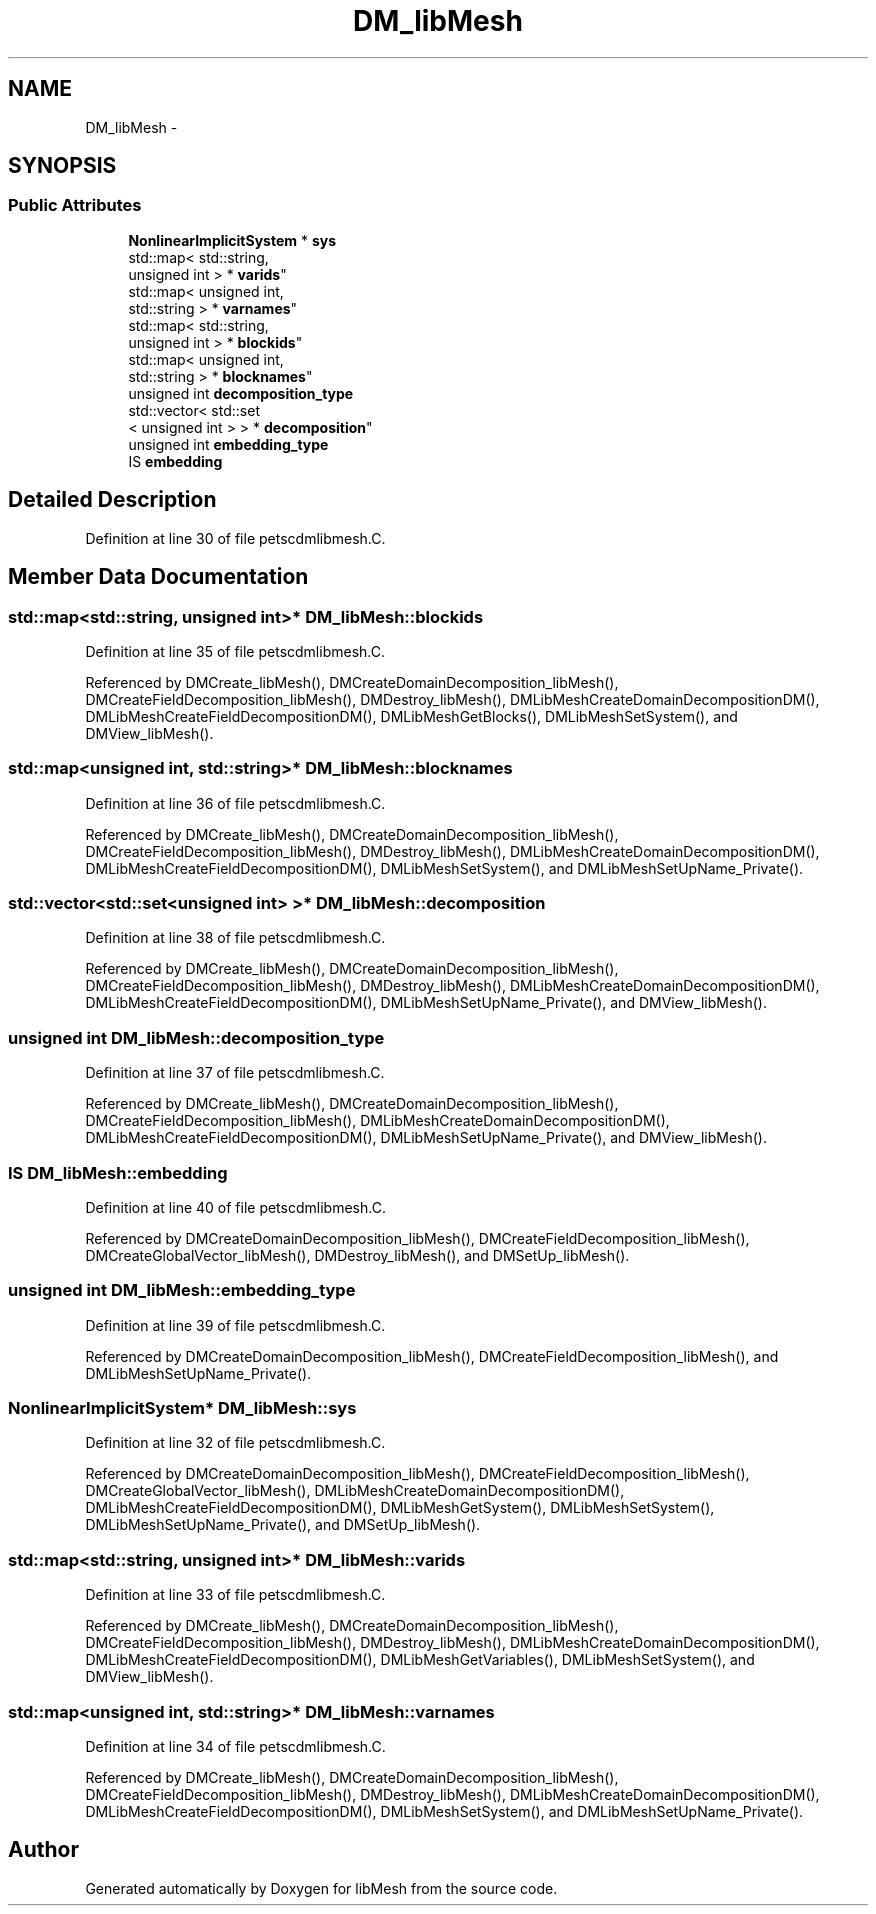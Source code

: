 .TH "DM_libMesh" 3 "Tue May 6 2014" "libMesh" \" -*- nroff -*-
.ad l
.nh
.SH NAME
DM_libMesh \- 
.SH SYNOPSIS
.br
.PP
.SS "Public Attributes"

.in +1c
.ti -1c
.RI "\fBNonlinearImplicitSystem\fP * \fBsys\fP"
.br
.ti -1c
.RI "std::map< std::string, 
.br
unsigned int > * \fBvarids\fP"
.br
.ti -1c
.RI "std::map< unsigned int, 
.br
std::string > * \fBvarnames\fP"
.br
.ti -1c
.RI "std::map< std::string, 
.br
unsigned int > * \fBblockids\fP"
.br
.ti -1c
.RI "std::map< unsigned int, 
.br
std::string > * \fBblocknames\fP"
.br
.ti -1c
.RI "unsigned int \fBdecomposition_type\fP"
.br
.ti -1c
.RI "std::vector< std::set
.br
< unsigned int > > * \fBdecomposition\fP"
.br
.ti -1c
.RI "unsigned int \fBembedding_type\fP"
.br
.ti -1c
.RI "IS \fBembedding\fP"
.br
.in -1c
.SH "Detailed Description"
.PP 
Definition at line 30 of file petscdmlibmesh\&.C\&.
.SH "Member Data Documentation"
.PP 
.SS "std::map<std::string, unsigned int>* DM_libMesh::blockids"

.PP
Definition at line 35 of file petscdmlibmesh\&.C\&.
.PP
Referenced by DMCreate_libMesh(), DMCreateDomainDecomposition_libMesh(), DMCreateFieldDecomposition_libMesh(), DMDestroy_libMesh(), DMLibMeshCreateDomainDecompositionDM(), DMLibMeshCreateFieldDecompositionDM(), DMLibMeshGetBlocks(), DMLibMeshSetSystem(), and DMView_libMesh()\&.
.SS "std::map<unsigned int, std::string>* DM_libMesh::blocknames"

.PP
Definition at line 36 of file petscdmlibmesh\&.C\&.
.PP
Referenced by DMCreate_libMesh(), DMCreateDomainDecomposition_libMesh(), DMCreateFieldDecomposition_libMesh(), DMDestroy_libMesh(), DMLibMeshCreateDomainDecompositionDM(), DMLibMeshCreateFieldDecompositionDM(), DMLibMeshSetSystem(), and DMLibMeshSetUpName_Private()\&.
.SS "std::vector<std::set<unsigned int> >* DM_libMesh::decomposition"

.PP
Definition at line 38 of file petscdmlibmesh\&.C\&.
.PP
Referenced by DMCreate_libMesh(), DMCreateDomainDecomposition_libMesh(), DMCreateFieldDecomposition_libMesh(), DMDestroy_libMesh(), DMLibMeshCreateDomainDecompositionDM(), DMLibMeshCreateFieldDecompositionDM(), DMLibMeshSetUpName_Private(), and DMView_libMesh()\&.
.SS "unsigned int DM_libMesh::decomposition_type"

.PP
Definition at line 37 of file petscdmlibmesh\&.C\&.
.PP
Referenced by DMCreate_libMesh(), DMCreateDomainDecomposition_libMesh(), DMCreateFieldDecomposition_libMesh(), DMLibMeshCreateDomainDecompositionDM(), DMLibMeshCreateFieldDecompositionDM(), DMLibMeshSetUpName_Private(), and DMView_libMesh()\&.
.SS "IS DM_libMesh::embedding"

.PP
Definition at line 40 of file petscdmlibmesh\&.C\&.
.PP
Referenced by DMCreateDomainDecomposition_libMesh(), DMCreateFieldDecomposition_libMesh(), DMCreateGlobalVector_libMesh(), DMDestroy_libMesh(), and DMSetUp_libMesh()\&.
.SS "unsigned int DM_libMesh::embedding_type"

.PP
Definition at line 39 of file petscdmlibmesh\&.C\&.
.PP
Referenced by DMCreateDomainDecomposition_libMesh(), DMCreateFieldDecomposition_libMesh(), and DMLibMeshSetUpName_Private()\&.
.SS "\fBNonlinearImplicitSystem\fP* DM_libMesh::sys"

.PP
Definition at line 32 of file petscdmlibmesh\&.C\&.
.PP
Referenced by DMCreateDomainDecomposition_libMesh(), DMCreateFieldDecomposition_libMesh(), DMCreateGlobalVector_libMesh(), DMLibMeshCreateDomainDecompositionDM(), DMLibMeshCreateFieldDecompositionDM(), DMLibMeshGetSystem(), DMLibMeshSetSystem(), DMLibMeshSetUpName_Private(), and DMSetUp_libMesh()\&.
.SS "std::map<std::string, unsigned int>* DM_libMesh::varids"

.PP
Definition at line 33 of file petscdmlibmesh\&.C\&.
.PP
Referenced by DMCreate_libMesh(), DMCreateDomainDecomposition_libMesh(), DMCreateFieldDecomposition_libMesh(), DMDestroy_libMesh(), DMLibMeshCreateDomainDecompositionDM(), DMLibMeshCreateFieldDecompositionDM(), DMLibMeshGetVariables(), DMLibMeshSetSystem(), and DMView_libMesh()\&.
.SS "std::map<unsigned int, std::string>* DM_libMesh::varnames"

.PP
Definition at line 34 of file petscdmlibmesh\&.C\&.
.PP
Referenced by DMCreate_libMesh(), DMCreateDomainDecomposition_libMesh(), DMCreateFieldDecomposition_libMesh(), DMDestroy_libMesh(), DMLibMeshCreateDomainDecompositionDM(), DMLibMeshCreateFieldDecompositionDM(), DMLibMeshSetSystem(), and DMLibMeshSetUpName_Private()\&.

.SH "Author"
.PP 
Generated automatically by Doxygen for libMesh from the source code\&.
